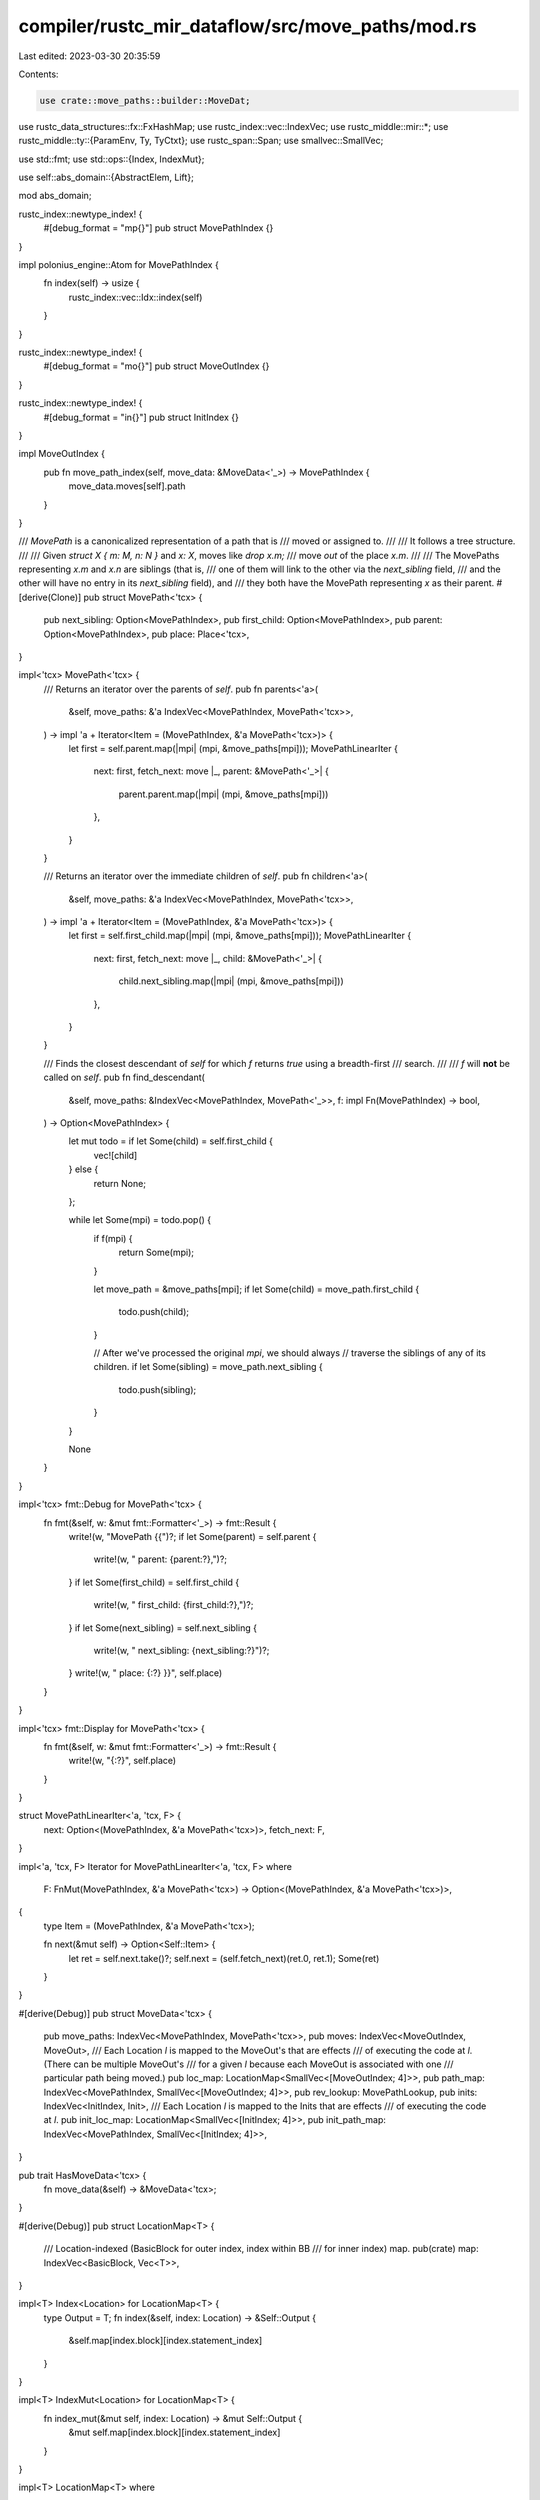 compiler/rustc_mir_dataflow/src/move_paths/mod.rs
=================================================

Last edited: 2023-03-30 20:35:59

Contents:

.. code-block:: rs

    use crate::move_paths::builder::MoveDat;
use rustc_data_structures::fx::FxHashMap;
use rustc_index::vec::IndexVec;
use rustc_middle::mir::*;
use rustc_middle::ty::{ParamEnv, Ty, TyCtxt};
use rustc_span::Span;
use smallvec::SmallVec;

use std::fmt;
use std::ops::{Index, IndexMut};

use self::abs_domain::{AbstractElem, Lift};

mod abs_domain;

rustc_index::newtype_index! {
    #[debug_format = "mp{}"]
    pub struct MovePathIndex {}
}

impl polonius_engine::Atom for MovePathIndex {
    fn index(self) -> usize {
        rustc_index::vec::Idx::index(self)
    }
}

rustc_index::newtype_index! {
    #[debug_format = "mo{}"]
    pub struct MoveOutIndex {}
}

rustc_index::newtype_index! {
    #[debug_format = "in{}"]
    pub struct InitIndex {}
}

impl MoveOutIndex {
    pub fn move_path_index(self, move_data: &MoveData<'_>) -> MovePathIndex {
        move_data.moves[self].path
    }
}

/// `MovePath` is a canonicalized representation of a path that is
/// moved or assigned to.
///
/// It follows a tree structure.
///
/// Given `struct X { m: M, n: N }` and `x: X`, moves like `drop x.m;`
/// move *out* of the place `x.m`.
///
/// The MovePaths representing `x.m` and `x.n` are siblings (that is,
/// one of them will link to the other via the `next_sibling` field,
/// and the other will have no entry in its `next_sibling` field), and
/// they both have the MovePath representing `x` as their parent.
#[derive(Clone)]
pub struct MovePath<'tcx> {
    pub next_sibling: Option<MovePathIndex>,
    pub first_child: Option<MovePathIndex>,
    pub parent: Option<MovePathIndex>,
    pub place: Place<'tcx>,
}

impl<'tcx> MovePath<'tcx> {
    /// Returns an iterator over the parents of `self`.
    pub fn parents<'a>(
        &self,
        move_paths: &'a IndexVec<MovePathIndex, MovePath<'tcx>>,
    ) -> impl 'a + Iterator<Item = (MovePathIndex, &'a MovePath<'tcx>)> {
        let first = self.parent.map(|mpi| (mpi, &move_paths[mpi]));
        MovePathLinearIter {
            next: first,
            fetch_next: move |_, parent: &MovePath<'_>| {
                parent.parent.map(|mpi| (mpi, &move_paths[mpi]))
            },
        }
    }

    /// Returns an iterator over the immediate children of `self`.
    pub fn children<'a>(
        &self,
        move_paths: &'a IndexVec<MovePathIndex, MovePath<'tcx>>,
    ) -> impl 'a + Iterator<Item = (MovePathIndex, &'a MovePath<'tcx>)> {
        let first = self.first_child.map(|mpi| (mpi, &move_paths[mpi]));
        MovePathLinearIter {
            next: first,
            fetch_next: move |_, child: &MovePath<'_>| {
                child.next_sibling.map(|mpi| (mpi, &move_paths[mpi]))
            },
        }
    }

    /// Finds the closest descendant of `self` for which `f` returns `true` using a breadth-first
    /// search.
    ///
    /// `f` will **not** be called on `self`.
    pub fn find_descendant(
        &self,
        move_paths: &IndexVec<MovePathIndex, MovePath<'_>>,
        f: impl Fn(MovePathIndex) -> bool,
    ) -> Option<MovePathIndex> {
        let mut todo = if let Some(child) = self.first_child {
            vec![child]
        } else {
            return None;
        };

        while let Some(mpi) = todo.pop() {
            if f(mpi) {
                return Some(mpi);
            }

            let move_path = &move_paths[mpi];
            if let Some(child) = move_path.first_child {
                todo.push(child);
            }

            // After we've processed the original `mpi`, we should always
            // traverse the siblings of any of its children.
            if let Some(sibling) = move_path.next_sibling {
                todo.push(sibling);
            }
        }

        None
    }
}

impl<'tcx> fmt::Debug for MovePath<'tcx> {
    fn fmt(&self, w: &mut fmt::Formatter<'_>) -> fmt::Result {
        write!(w, "MovePath {{")?;
        if let Some(parent) = self.parent {
            write!(w, " parent: {parent:?},")?;
        }
        if let Some(first_child) = self.first_child {
            write!(w, " first_child: {first_child:?},")?;
        }
        if let Some(next_sibling) = self.next_sibling {
            write!(w, " next_sibling: {next_sibling:?}")?;
        }
        write!(w, " place: {:?} }}", self.place)
    }
}

impl<'tcx> fmt::Display for MovePath<'tcx> {
    fn fmt(&self, w: &mut fmt::Formatter<'_>) -> fmt::Result {
        write!(w, "{:?}", self.place)
    }
}

struct MovePathLinearIter<'a, 'tcx, F> {
    next: Option<(MovePathIndex, &'a MovePath<'tcx>)>,
    fetch_next: F,
}

impl<'a, 'tcx, F> Iterator for MovePathLinearIter<'a, 'tcx, F>
where
    F: FnMut(MovePathIndex, &'a MovePath<'tcx>) -> Option<(MovePathIndex, &'a MovePath<'tcx>)>,
{
    type Item = (MovePathIndex, &'a MovePath<'tcx>);

    fn next(&mut self) -> Option<Self::Item> {
        let ret = self.next.take()?;
        self.next = (self.fetch_next)(ret.0, ret.1);
        Some(ret)
    }
}

#[derive(Debug)]
pub struct MoveData<'tcx> {
    pub move_paths: IndexVec<MovePathIndex, MovePath<'tcx>>,
    pub moves: IndexVec<MoveOutIndex, MoveOut>,
    /// Each Location `l` is mapped to the MoveOut's that are effects
    /// of executing the code at `l`. (There can be multiple MoveOut's
    /// for a given `l` because each MoveOut is associated with one
    /// particular path being moved.)
    pub loc_map: LocationMap<SmallVec<[MoveOutIndex; 4]>>,
    pub path_map: IndexVec<MovePathIndex, SmallVec<[MoveOutIndex; 4]>>,
    pub rev_lookup: MovePathLookup,
    pub inits: IndexVec<InitIndex, Init>,
    /// Each Location `l` is mapped to the Inits that are effects
    /// of executing the code at `l`.
    pub init_loc_map: LocationMap<SmallVec<[InitIndex; 4]>>,
    pub init_path_map: IndexVec<MovePathIndex, SmallVec<[InitIndex; 4]>>,
}

pub trait HasMoveData<'tcx> {
    fn move_data(&self) -> &MoveData<'tcx>;
}

#[derive(Debug)]
pub struct LocationMap<T> {
    /// Location-indexed (BasicBlock for outer index, index within BB
    /// for inner index) map.
    pub(crate) map: IndexVec<BasicBlock, Vec<T>>,
}

impl<T> Index<Location> for LocationMap<T> {
    type Output = T;
    fn index(&self, index: Location) -> &Self::Output {
        &self.map[index.block][index.statement_index]
    }
}

impl<T> IndexMut<Location> for LocationMap<T> {
    fn index_mut(&mut self, index: Location) -> &mut Self::Output {
        &mut self.map[index.block][index.statement_index]
    }
}

impl<T> LocationMap<T>
where
    T: Default + Clone,
{
    fn new(body: &Body<'_>) -> Self {
        LocationMap {
            map: body
                .basic_blocks
                .iter()
                .map(|block| vec![T::default(); block.statements.len() + 1])
                .collect(),
        }
    }
}

/// `MoveOut` represents a point in a program that moves out of some
/// L-value; i.e., "creates" uninitialized memory.
///
/// With respect to dataflow analysis:
/// - Generated by moves and declaration of uninitialized variables.
/// - Killed by assignments to the memory.
#[derive(Copy, Clone)]
pub struct MoveOut {
    /// path being moved
    pub path: MovePathIndex,
    /// location of move
    pub source: Location,
}

impl fmt::Debug for MoveOut {
    fn fmt(&self, fmt: &mut fmt::Formatter<'_>) -> fmt::Result {
        write!(fmt, "{:?}@{:?}", self.path, self.source)
    }
}

/// `Init` represents a point in a program that initializes some L-value;
#[derive(Copy, Clone)]
pub struct Init {
    /// path being initialized
    pub path: MovePathIndex,
    /// location of initialization
    pub location: InitLocation,
    /// Extra information about this initialization
    pub kind: InitKind,
}

/// Initializations can be from an argument or from a statement. Arguments
/// do not have locations, in those cases the `Local` is kept..
#[derive(Copy, Clone, Debug, PartialEq, Eq)]
pub enum InitLocation {
    Argument(Local),
    Statement(Location),
}

/// Additional information about the initialization.
#[derive(Copy, Clone, Debug, PartialEq, Eq)]
pub enum InitKind {
    /// Deep init, even on panic
    Deep,
    /// Only does a shallow init
    Shallow,
    /// This doesn't initialize the variable on panic (and a panic is possible).
    NonPanicPathOnly,
}

impl fmt::Debug for Init {
    fn fmt(&self, fmt: &mut fmt::Formatter<'_>) -> fmt::Result {
        write!(fmt, "{:?}@{:?} ({:?})", self.path, self.location, self.kind)
    }
}

impl Init {
    pub fn span<'tcx>(&self, body: &Body<'tcx>) -> Span {
        match self.location {
            InitLocation::Argument(local) => body.local_decls[local].source_info.span,
            InitLocation::Statement(location) => body.source_info(location).span,
        }
    }
}

/// Tables mapping from a place to its MovePathIndex.
#[derive(Debug)]
pub struct MovePathLookup {
    locals: IndexVec<Local, MovePathIndex>,

    /// projections are made from a base-place and a projection
    /// elem. The base-place will have a unique MovePathIndex; we use
    /// the latter as the index into the outer vector (narrowing
    /// subsequent search so that it is solely relative to that
    /// base-place). For the remaining lookup, we map the projection
    /// elem to the associated MovePathIndex.
    projections: FxHashMap<(MovePathIndex, AbstractElem), MovePathIndex>,
}

mod builder;

#[derive(Copy, Clone, Debug)]
pub enum LookupResult {
    Exact(MovePathIndex),
    Parent(Option<MovePathIndex>),
}

impl MovePathLookup {
    // Unlike the builder `fn move_path_for` below, this lookup
    // alternative will *not* create a MovePath on the fly for an
    // unknown place, but will rather return the nearest available
    // parent.
    pub fn find(&self, place: PlaceRef<'_>) -> LookupResult {
        let mut result = self.locals[place.local];

        for elem in place.projection.iter() {
            if let Some(&subpath) = self.projections.get(&(result, elem.lift())) {
                result = subpath;
            } else {
                return LookupResult::Parent(Some(result));
            }
        }

        LookupResult::Exact(result)
    }

    pub fn find_local(&self, local: Local) -> MovePathIndex {
        self.locals[local]
    }

    /// An enumerated iterator of `local`s and their associated
    /// `MovePathIndex`es.
    pub fn iter_locals_enumerated(
        &self,
    ) -> impl DoubleEndedIterator<Item = (Local, MovePathIndex)> + ExactSizeIterator + '_ {
        self.locals.iter_enumerated().map(|(l, &idx)| (l, idx))
    }
}

#[derive(Debug)]
pub struct IllegalMoveOrigin<'tcx> {
    pub location: Location,
    pub kind: IllegalMoveOriginKind<'tcx>,
}

#[derive(Debug)]
pub enum IllegalMoveOriginKind<'tcx> {
    /// Illegal move due to attempt to move from behind a reference.
    BorrowedContent {
        /// The place the reference refers to: if erroneous code was trying to
        /// move from `(*x).f` this will be `*x`.
        target_place: Place<'tcx>,
    },

    /// Illegal move due to attempt to move from field of an ADT that
    /// implements `Drop`. Rust maintains invariant that all `Drop`
    /// ADT's remain fully-initialized so that user-defined destructor
    /// can safely read from all of the ADT's fields.
    InteriorOfTypeWithDestructor { container_ty: Ty<'tcx> },

    /// Illegal move due to attempt to move out of a slice or array.
    InteriorOfSliceOrArray { ty: Ty<'tcx>, is_index: bool },
}

#[derive(Debug)]
pub enum MoveError<'tcx> {
    IllegalMove { cannot_move_out_of: IllegalMoveOrigin<'tcx> },
    UnionMove { path: MovePathIndex },
}

impl<'tcx> MoveError<'tcx> {
    fn cannot_move_out_of(location: Location, kind: IllegalMoveOriginKind<'tcx>) -> Self {
        let origin = IllegalMoveOrigin { location, kind };
        MoveError::IllegalMove { cannot_move_out_of: origin }
    }
}

impl<'tcx> MoveData<'tcx> {
    pub fn gather_moves(
        body: &Body<'tcx>,
        tcx: TyCtxt<'tcx>,
        param_env: ParamEnv<'tcx>,
    ) -> MoveDat<'tcx> {
        builder::gather_moves(body, tcx, param_env)
    }

    /// For the move path `mpi`, returns the root local variable (if any) that starts the path.
    /// (e.g., for a path like `a.b.c` returns `Some(a)`)
    pub fn base_local(&self, mut mpi: MovePathIndex) -> Option<Local> {
        loop {
            let path = &self.move_paths[mpi];
            if let Some(l) = path.place.as_local() {
                return Some(l);
            }
            if let Some(parent) = path.parent {
                mpi = parent;
                continue;
            } else {
                return None;
            }
        }
    }

    pub fn find_in_move_path_or_its_descendants(
        &self,
        root: MovePathIndex,
        pred: impl Fn(MovePathIndex) -> bool,
    ) -> Option<MovePathIndex> {
        if pred(root) {
            return Some(root);
        }

        self.move_paths[root].find_descendant(&self.move_paths, pred)
    }
}


